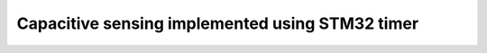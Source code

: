 ====================================================
Capacitive sensing implemented using STM32 timer
====================================================

